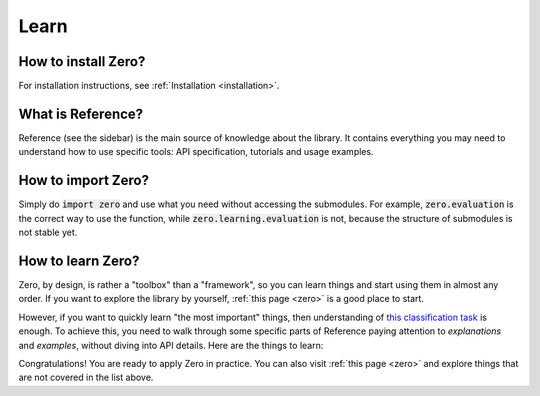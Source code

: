 Learn
=====

How to install Zero?
--------------------

For installation instructions, see :ref:`Installation <installation>`.

What is Reference?
------------------

Reference (see the sidebar) is the main source of knowledge about the library. It
contains everything you may need to understand how to use specific tools: API
specification, tutorials and usage examples.

How to import Zero?
-------------------

Simply do :code:`import zero` and use what you need without accessing the submodules.
For example, :code:`zero.evaluation` is the correct way to use the function, while
:code:`zero.learning.evaluation` is not, because the structure of submodules is not
stable yet.

How to learn Zero?
------------------

Zero, by design, is rather a "toolbox" than a "framework", so you can learn things and
start using them in almost any order. If you want to explore the library by yourself,
:ref:`this page <zero>` is a good place to start.

However, if you want to quickly learn "the most important" things, then understanding of
`this classification task <https://github.com/Yura52/zero/blob/master/examples/mnist.py>`_
is enough. To achieve this, you need to walk through some specific parts of Reference
paying attention to *explanations* and *examples*, without diving into API details. Here
are the things to learn:

.. autosummary::

   zero.learning.evaluation
   zero.random.set_randomness
   zero.random.get_random_state
   zero.tools.ProgressTracker
   zero.tools.Timer
   zero.hardware.get_gpus_info
   zero.data.concat

Congratulations! You are ready to apply Zero in practice. You can also visit
:ref:`this page <zero>` and explore things that are not covered in the list above.
